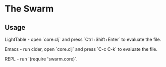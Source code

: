 * The Swarm

** Usage

LightTable - open `core.clj` and press `Ctrl+Shift+Enter` to evaluate the file.

Emacs - run cider, open `core.clj` and press `C-c C-k` to evaluate the file.

REPL - run `(require 'swarm.core)`.

